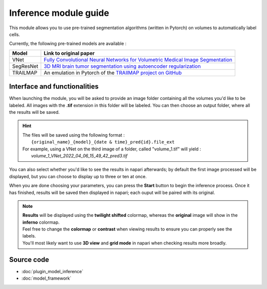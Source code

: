 .. _inference_module_guide:

Inference module guide
=================================

This module allows you to use  pre-trained segmentation algorithms (written in Pytorch) on volumes
to automatically label cells.

Currently, the following pre-trained models are available :

===========   ================================================================================================
Model         Link to original paper
===========   ================================================================================================
VNet          `Fully Convolutional Neural Networks for Volumetric Medical Image Segmentation`_
SegResNet     `3D MRI brain tumor segmentation using autoencoder regularization`_
TRAILMAP      An emulation in Pytorch of the `TRAIlMAP project on GitHub`_
===========   ================================================================================================

.. _Fully Convolutional Neural Networks for Volumetric Medical Image Segmentation: https://arxiv.org/pdf/1606.04797.pdf
.. _3D MRI brain tumor segmentation using autoencoder regularization: https://arxiv.org/pdf/1810.11654.pdf
.. _TRAILMAP project on GitHub: https://github.com/AlbertPun/TRAILMAP

Interface and functionalities
--------------------------------

When launching the module, you will be asked to provide an image folder containing all the volumes you'd like to be labeled.
All images with the **.tif** extension in this folder will be labeled.
You can then choose an output folder, where all the results will be saved.

.. hint::
    | The files will be saved using the following format :
    |    ``{original_name}_{model}_{date & time}_pred{id}.file_ext``
    | For example, using a VNet on the third image of a folder, called "volume_1.tif" will yield :
    |   *volume_1_VNet_2022_04_06_15_49_42_pred3.tif*

You can also select whether you'd like to see the results in napari afterwards; by default the first image processed will be displayed,
but you can choose to display up to three or ten at once.

When you are done choosing your parameters, you can press the **Start** button to begin the inference process.
Once it has finished, results will be saved then displayed in napari; each ouput will be paired with its original.

.. note::
    | **Results** will be displayed using the **twilight shifted** colormap, whereas the **original** image will show in the **inferno** colormap.
    | Feel free to change the **colormap** or **contrast** when viewing results to ensure you can properly see the labels.
    | You'll most likely want to use **3D view** and **grid mode** in napari when checking results more broadly.

.. image:: images/inference_results_example.png

Source code
--------------------------------
* :doc:`plugin_model_inference`
* :doc:`model_framework`
